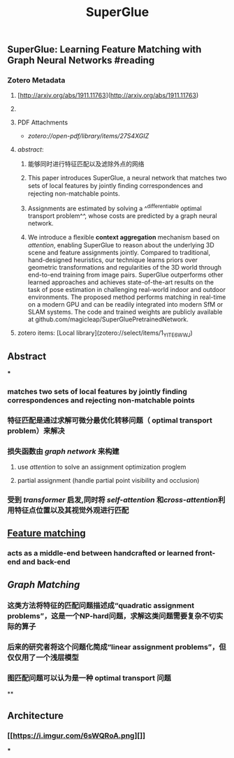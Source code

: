 #+TITLE: SuperGlue
#+tags: [[graph network]], [[Descriptor-Matching]], #attention, #transformer, #GNN, #zotero, #literature-notes, #reference
#+authors: [[Paul-Edouard Sarlin]], [[Daniel DeTone]], [[Tomasz Malisiewicz]], [[Andrew Rabinovich]]
#+type: [[Article]]
#+citekey: sarlinSuperGlueLearningFeature2020
#+publication date: [[2020-03-28]]
** SuperGlue: Learning Feature Matching with Graph Neural Networks #reading
*** Zotero Metadata

**** [http://arxiv.org/abs/1911.11763](http://arxiv.org/abs/1911.11763)
**** 
**** PDF Attachments
	- [[Sarlin et al. - 2020 - SuperGlue Learning Feature Matching with Graph Ne.pdf][zotero://open-pdf/library/items/27S4XGIZ]]
**** [[abstract]]:
***** 能够同时进行特征匹配以及滤除外点的网络
***** This paper introduces SuperGlue, a neural network that matches two sets of local features by jointly ﬁnding correspondences and rejecting non-matchable points.
***** Assignments are estimated by solving a ^^differentiable optimal transport problem^^, whose costs are predicted by a graph neural network.
***** We introduce a ﬂexible *context aggregation* mechanism based on [[attention]], enabling SuperGlue to reason about the underlying 3D scene and feature assignments jointly. Compared to traditional, hand-designed heuristics, our technique learns priors over geometric transformations and regularities of the 3D world through end-to-end training from image pairs. SuperGlue outperforms other learned approaches and achieves state-of-the-art results on the task of pose estimation in challenging real-world indoor and outdoor environments. The proposed method performs matching in real-time on a modern GPU and can be readily integrated into modern SfM or SLAM systems. The code and trained weights are publicly available at github.com/magicleap/SuperGluePretrainedNetwork.
**** zotero items: [Local library](zotero://select/items/1_YITE6WWJ)
** Abstract
***
*** matches two sets of local features by jointly finding correspondences and rejecting non-matchable points
*** 特征匹配是通过求解可微分最优化转移问题（ optimal transport problem）来解决
*** 损失函数由 [[graph network]] 来构建
**** use [[attention]] to solve an assignment optimization proglem
**** partial assignment (handle partial point visibility and occlusion)
*** 受到 [[transformer]] 启发,同时将 [[self-attention]] 和[[cross-attention]]利用特征点位置以及其视觉外观进行匹配
** [[https://i.imgur.com/jnHec3w.png][Feature matching]]
*** acts as a *middle-end* between handcrafted or learned front-end and back-end
** [[Graph Matching]]
*** 这类方法将特征的匹配问题描述成“quadratic assignment problems”，这是一个NP-hard问题，求解这类问题需要复杂不切实际的算子
*** 后来的研究者将这个问题化简成“linear assignment problems”，但仅仅用了一个浅层模型
*** 图匹配问题可以认为是一种 *optimal transport* 问题
**
** Architecture
:PROPERTIES:
:heading: true
:background_color: rgb(121, 62, 62)
:END:
*** [[https://i.imgur.com/6sWQRoA.png][]]
***